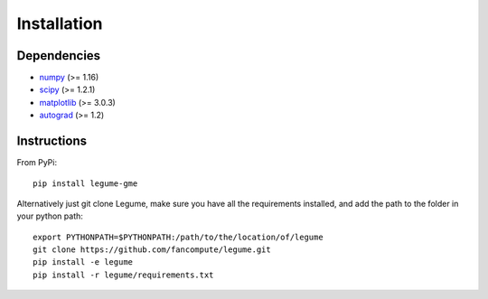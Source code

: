 Installation
============

Dependencies
------------

- `numpy <http://www.numpy.org/>`__ (>= 1.16)
- `scipy <http://www.scipy.org/>`__ (>= 1.2.1)
- `matplotlib <http://www.matplotlib.org/>`__ (>= 3.0.3)
- `autograd <https://github.com/HIPS/autograd>`__ (>= 1.2)

Instructions
------------

From PyPi::

    pip install legume-gme

Alternatively just git clone Legume, make sure you have all the requirements installed, and add the path to the folder in your python path::

    export PYTHONPATH=$PYTHONPATH:/path/to/the/location/of/legume
    git clone https://github.com/fancompute/legume.git
    pip install -e legume
    pip install -r legume/requirements.txt
